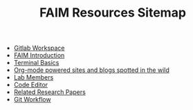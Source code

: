 #+TITLE: FAIM Resources Sitemap

- [[file:gitlab_workspace.org][Gitlab Workspace]]
- [[file:introduction.org][FAIM Introduction]]
- [[file:terminal.org][Terminal Basics]]
- [[file:org_blogs.org][Org-mode powered sites and blogs spotted in the wild]]
- [[file:people.org][Lab Members]]
- [[file:code_editors.org][Code Editor]]
- [[file:research_papers.org][Related Research Papers]]
- [[file:gitlab_workflow.org][Git Workflow]]
